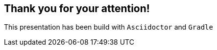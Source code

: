 == Thank you for your attention!

[.small]
This presentation has been build with `Asciidoctor` and `Gradle`
